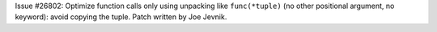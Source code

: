 Issue #26802: Optimize function calls only using unpacking like
``func(*tuple)`` (no other positional argument, no keyword): avoid copying
the tuple. Patch written by Joe Jevnik.